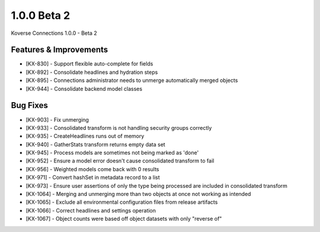 1.0.0 Beta 2
------------------------

Koverse Connections 1.0.0 - Beta 2

Features & Improvements
++++++++++++++++++++++++

- [KX-830] - Support flexible auto-complete for fields
- [KX-892] - Consolidate headlines and hydration steps
- [KX-895] - Connections administrator needs to unmerge automatically merged objects
- [KX-944] - Consolidate backend model classes


Bug Fixes
+++++++++

- [KX-903] - Fix unmerging
- [KX-933] - Consolidated transform is not handling security groups correctly
- [KX-935] - CreateHeadlines runs out of memory
- [KX-940] - GatherStats transform returns empty data set
- [KX-945] - Process models are sometimes not being marked as 'done'
- [KX-952] - Ensure a model error doesn't cause consolidated transform to fail
- [KX-956] - Weighted models come back with 0 results
- [KX-971] - Convert hashSet in metadata record to a list
- [KX-973] - Ensure user assertions of only the type being processed are included in consolidated transform
- [KX-1064] - Merging and unmerging more than two objects at once not working as intended
- [KX-1065] - Exclude all environmental configuration files from release artifacts
- [KX-1066] - Correct headlines and settings operation
- [KX-1067] - Object counts were based off object datasets with only "reverse of"
